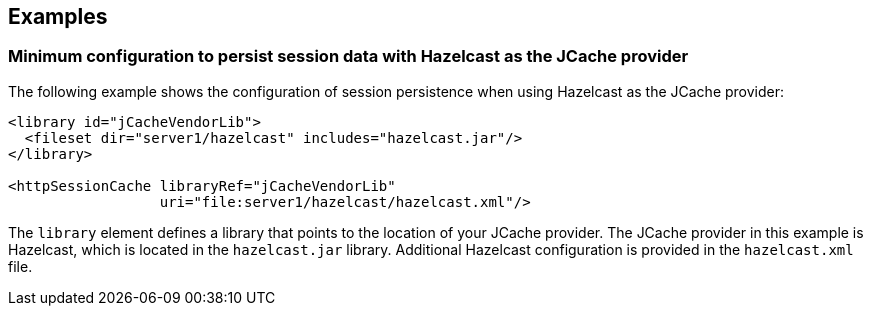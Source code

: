 
== Examples

=== Minimum configuration to persist session data with Hazelcast as the JCache provider

The following example shows the configuration of session persistence when using Hazelcast as the JCache provider:

[source,xml]
----

<library id="jCacheVendorLib">
  <fileset dir="server1/hazelcast" includes="hazelcast.jar"/>
</library>

<httpSessionCache libraryRef="jCacheVendorLib"
                  uri="file:server1/hazelcast/hazelcast.xml"/>

----

The `library` element defines a library that points to the location of your JCache provider.
The JCache provider in this example is Hazelcast, which is located in the `hazelcast.jar` library.
Additional Hazelcast configuration is provided in the `hazelcast.xml` file.
